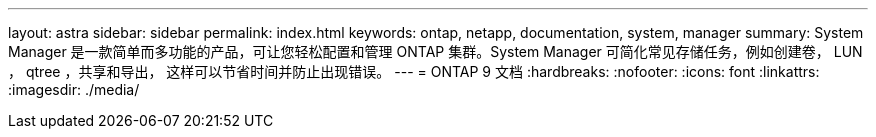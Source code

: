 ---
layout: astra 
sidebar: sidebar 
permalink: index.html 
keywords: ontap, netapp, documentation, system, manager 
summary: System Manager 是一款简单而多功能的产品，可让您轻松配置和管理 ONTAP 集群。System Manager 可简化常见存储任务，例如创建卷， LUN ， qtree ，共享和导出， 这样可以节省时间并防止出现错误。 
---
= ONTAP 9 文档
:hardbreaks:
:nofooter: 
:icons: font
:linkattrs: 
:imagesdir: ./media/


